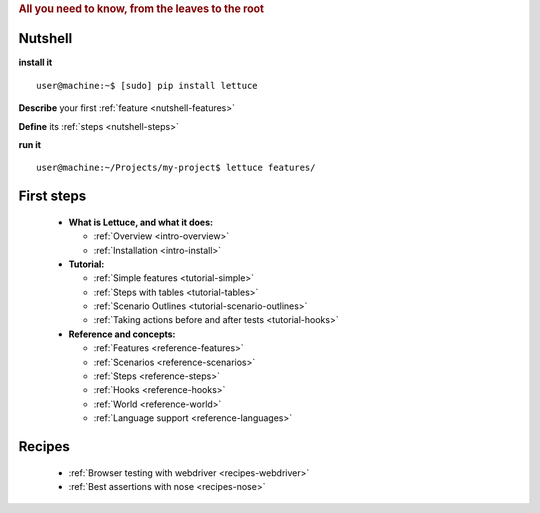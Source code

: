 .. _index:
.. rubric:: All you need to know, from the leaves to the root

Nutshell
========

**install it**

::

   user@machine:~$ [sudo] pip install lettuce

**Describe** your first :ref:`feature <nutshell-features>`

**Define** its :ref:`steps <nutshell-steps>`

**run it**

::

   user@machine:~/Projects/my-project$ lettuce features/

First steps
===========

    * **What is Lettuce, and what it does:**

      * :ref:`Overview <intro-overview>`
      * :ref:`Installation <intro-install>`

    * **Tutorial:**

      * :ref:`Simple features <tutorial-simple>`
      * :ref:`Steps with tables <tutorial-tables>`
      * :ref:`Scenario Outlines <tutorial-scenario-outlines>`
      * :ref:`Taking actions before and after tests <tutorial-hooks>`

    * **Reference and concepts:**

      * :ref:`Features <reference-features>`
      * :ref:`Scenarios <reference-scenarios>`
      * :ref:`Steps <reference-steps>`
      * :ref:`Hooks <reference-hooks>`
      * :ref:`World <reference-world>`
      * :ref:`Language support <reference-languages>`

Recipes
=======

    * :ref:`Browser testing with webdriver <recipes-webdriver>`
    * :ref:`Best assertions with nose <recipes-nose>`
